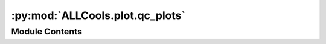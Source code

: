 :py:mod:`ALLCools.plot.qc_plots`
================================

.. py:module:: ALLCools.plot.qc_plots


Module Contents
---------------

.. py:function:: plot_on_plate(data, value_col, groupby, ncols=4, plate_base=384, figsize=(5, 3.5), row_base='Row384', col_base='Col384', vmin=0, vmax=1, heatmap_kws=None, aggregation_func=None)

   Plot metadata into 384 or 96 plate view (heatmap)
   :param data: dataframe contain all kinds of metadata
   :param value_col: value to be plotted on plate view
   :param groupby: groupby column, typically groupby plate id column(s) to plot each plate separately
   :param ncols: number of column for axes, nrows will be calculated accordingly
   :param plate_base: {384, 96} size of the plate view
   :param figsize: matplotlib.Figure figsize
   :param vmin: cmap vmin
   :param vmax: cmap vmax
   :param heatmap_kws: kws pass to sns.heatmap
   :param aggregation_func: apply to reduce rows after groupby if the row is not unique


.. py:function:: simple_violin(data, x, y, rotate_x=True)


.. py:function:: cutoff_vs_cell_remain(data, name='', xlim_quantile=(0.001, 0.999), ylim=None, bins=100)


.. py:function:: success_vs_fail(data, filter_col, filter_cutoff, x, y, ax)


.. py:function:: plot_dispersion(data, hue='gene_subset', zlab='dispersion', data_quantile=(0.01, 0.99), save_animate_path=None, fig_kws=None)


.. py:function:: plot_hvf_selection()


